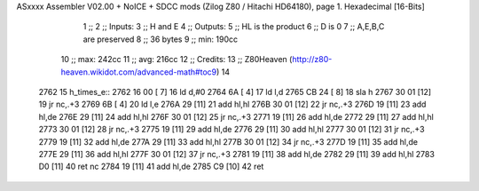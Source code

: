 ASxxxx Assembler V02.00 + NoICE + SDCC mods  (Zilog Z80 / Hitachi HD64180), page 1.
Hexadecimal [16-Bits]



                              1 ;; 
                              2 ;; Inputs:
                              3 ;;   H and E
                              4 ;; Outputs:
                              5 ;;   HL is the product
                              6 ;;   D is 0
                              7 ;;   A,E,B,C are preserved
                              8 ;; 36 bytes
                              9 ;; min: 190cc
                             10 ;; max: 242cc
                             11 ;; avg: 216cc
                             12 ;; Credits:
                             13 ;;  Z80Heaven (http://z80-heaven.wikidot.com/advanced-math#toc9)
                             14 
   2762                      15 h_times_e::
   2762 16 00         [ 7]   16   ld d,#0
   2764 6A            [ 4]   17   ld l,d
   2765 CB 24         [ 8]   18   sla h 
   2767 30 01         [12]   19   jr nc,.+3 
   2769 6B            [ 4]   20   ld l,e
   276A 29            [11]   21   add hl,hl 
   276B 30 01         [12]   22   jr nc,.+3 
   276D 19            [11]   23   add hl,de
   276E 29            [11]   24   add hl,hl 
   276F 30 01         [12]   25   jr nc,.+3 
   2771 19            [11]   26   add hl,de
   2772 29            [11]   27   add hl,hl 
   2773 30 01         [12]   28   jr nc,.+3 
   2775 19            [11]   29   add hl,de
   2776 29            [11]   30   add hl,hl 
   2777 30 01         [12]   31   jr nc,.+3 
   2779 19            [11]   32   add hl,de
   277A 29            [11]   33   add hl,hl 
   277B 30 01         [12]   34   jr nc,.+3 
   277D 19            [11]   35   add hl,de
   277E 29            [11]   36   add hl,hl 
   277F 30 01         [12]   37   jr nc,.+3 
   2781 19            [11]   38   add hl,de
   2782 29            [11]   39   add hl,hl 
   2783 D0            [11]   40   ret nc 
   2784 19            [11]   41   add hl,de
   2785 C9            [10]   42   ret
